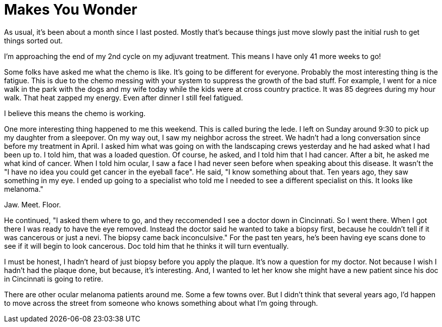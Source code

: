 = Makes You Wonder
// See https://hubpress.gitbooks.io/hubpress-knowledgebase/content/ for information about the parameters.
// :hp-image: /covers/cover.png
:published_at: 2017-07-18
:hp-tags: Ocular_Melanoma, Nevi
// :hp-alt-title: My English Title

As usual, it's been about a month since I last posted.  Mostly that's because things just move slowly past the initial rush to get things sorted out.

I'm approaching the end of my 2nd cycle on my adjuvant treatment.  This means I have only 41 more weeks to go!  

Some folks have asked me what the chemo is like. It's going to be different for everyone.  Probably the most interesting thing is the fatigue.  This is due to the chemo messing with your system to suppress the growth of the bad stuff.  For example, I went for a nice walk in the park with the dogs and my wife today while the kids were at cross country practice.  It was 85 degrees during my hour walk.  That heat zapped my energy.  Even after dinner I still feel fatigued.

I believe this means the chemo is working.  

One more interesting thing happened to me this weekend.  This is called buring the lede.  I left on Sunday around 9:30 to pick up my daughter from a sleepover.  On my way out, I saw my neighbor across the street.  We hadn't had a long conversation since before my treatment in April.  I asked him what was going on with the landscaping crews yesterday and he had asked what I had been up to. I told him, that was a loaded question.  Of course, he asked, and I told him that I had cancer.  After a bit, he asked me what kind of cancer.  When I told him ocular, I saw a face I had never seen before when speaking about this disease. It wasn't the "I have no idea you could get cancer in the eyeball face".  He said, "I know something about that.  Ten years ago, they saw something in my eye. I ended up going to a specialist who told me I needed to see a different specialist on this. It looks like melanoma."

Jaw. Meet. Floor.

He continued, "I asked them where to go, and they reccomended I see a doctor down in Cincinnati.  So I went there.  When I got there I was ready to have the eye removed. Instead the doctor said he wanted to take a biopsy first, because he couldn't tell if it was cancerous or just a nevi.  The biopsy came back inconculsive." For the past ten years, he's been having eye scans done to see if it will begin to look cancerous.  Doc told him that he thinks it will turn eventually.  

I must be honest, I hadn't heard of just biopsy before you apply the plaque.  It's now a question for my doctor.  Not because I wish I hadn't had the plaque done, but because, it's interesting.  And, I wanted to let her know she might have a new patient since his doc in Cincinnati is going to retire.

There are other ocular melanoma patients around me. Some a few towns over.  But I didn't think that several years ago, I'd happen to move across the street from someone who knows something about what I'm going through.

